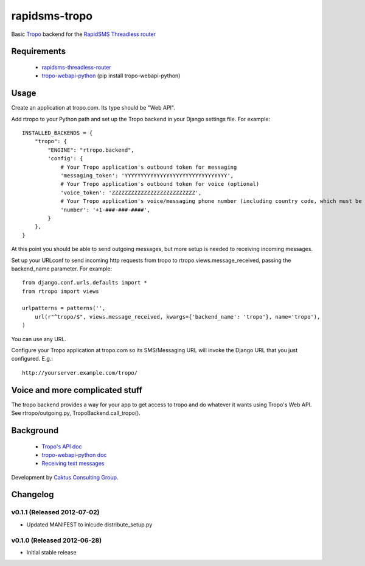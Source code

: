 rapidsms-tropo
============================

Basic `Tropo <http://www.tropo.com>`_ backend for the `RapidSMS <http://www.rapidsms.org/>`_ `Threadless router <https://github.com/caktus/rapidsms-threadless-router>`_

Requirements
------------

 * `rapidsms-threadless-router <https://github.com/caktus/rapidsms-threadless-router>`_
 * `tropo-webapi-python <https://github.com/tropo/tropo-webapi-python>`_  (pip install tropo-webapi-python)

Usage
-----

Create an application at tropo.com.  Its type should be "Web API".

Add rtropo to your Python path and set up the Tropo backend in your Django settings file. For example::

    INSTALLED_BACKENDS = {
        "tropo": {
            "ENGINE": "rtropo.backend",
            'config': {
                # Your Tropo application's outbound token for messaging
                'messaging_token': 'YYYYYYYYYYYYYYYYYYYYYYYYYYYYYYYY',
                # Your Tropo application's outbound token for voice (optional)
                'voice_token': 'ZZZZZZZZZZZZZZZZZZZZZZZZZZ',
                # Your Tropo application's voice/messaging phone number (including country code, which must be +1 because only US numbers can be used for messaging)
                'number': '+1-###-###-####',
            }
        },
    }

At this point you should be able to send outgoing messages, but more setup is needed to receiving incoming messages.

Set up your URLconf to send incoming http requests from tropo to rtropo.views.message_received, passing the backend_name parameter.  For example::

    from django.conf.urls.defaults import *
    from rtropo import views

    urlpatterns = patterns('',
        url(r"^tropo/$", views.message_received, kwargs={'backend_name': 'tropo'}, name='tropo'),
    )

You can use any URL.

Configure your Tropo application at tropo.com so its SMS/Messaging URL will invoke the Django URL that you just configured.  E.g.::

    http://yourserver.example.com/tropo/

Voice and more complicated stuff
--------------------------------

The tropo backend provides a way for your app to get access to tropo
and do whatever it wants using Tropo's Web API.  See
rtropo/outgoing.py, TropoBackend.call_tropo().


Background
----------

 * `Tropo's API doc <https://www.tropo.com/docs/webapi/how_tropo_web_api_works.htm>`_
 * `tropo-webapi-python doc <https://github.com/tropo/tropo-webapi-python/blob/master/README>`_
 * `Receiving text messages <https://www.tropo.com/docs/scripting/receiving_text_messages.htm>`_

Development by `Caktus Consulting Group <http://www.caktusgroup.com/>`_.


Changelog
--------------------------------

v0.1.1 (Released 2012-07-02)
________________________________

- Updated MANIFEST to inlcude distribute_setup.py


v0.1.0 (Released 2012-06-28)
________________________________

- Initial stable release
